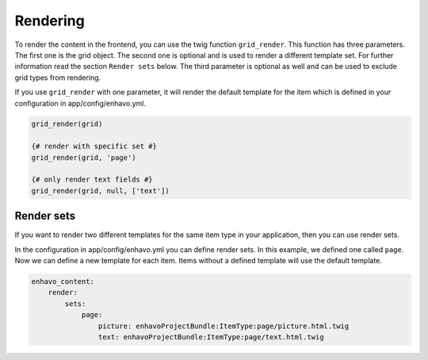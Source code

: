 Rendering
=========

To render the content in the frontend, you can use the twig function ``grid_render``. This function has
three parameters. The first one is the grid object.
The second one is optional and is used to render a different template set. For further information read the
section ``Render sets`` below.
The third parameter is optional as well and can be used to exclude grid types from rendering.

If you use ``grid_render`` with one parameter, it will render the default template for the item which is defined
in your configuration in app/config/enhavo.yml.

.. code-block:: twig

    grid_render(grid)

    {# render with specific set #}
    grid_render(grid, 'page')

    {# only render text fields #}
    grid_render(grid, null, ['text'])


Render sets
-----------

If you want to render two different templates for the same item type in your application, then you can use render sets.

In the configuration in app/config/enhavo.yml you can define render sets. In this example, we defined one called
``page``. Now we can define a new template for each item. Items without a defined template will use the default
template.

.. code-block:: yaml

    enhavo_content:
        render:
            sets:
                page:
                    picture: enhavoProjectBundle:ItemType:page/picture.html.twig
                    text: enhavoProjectBundle:ItemType:page/text.html.twig
